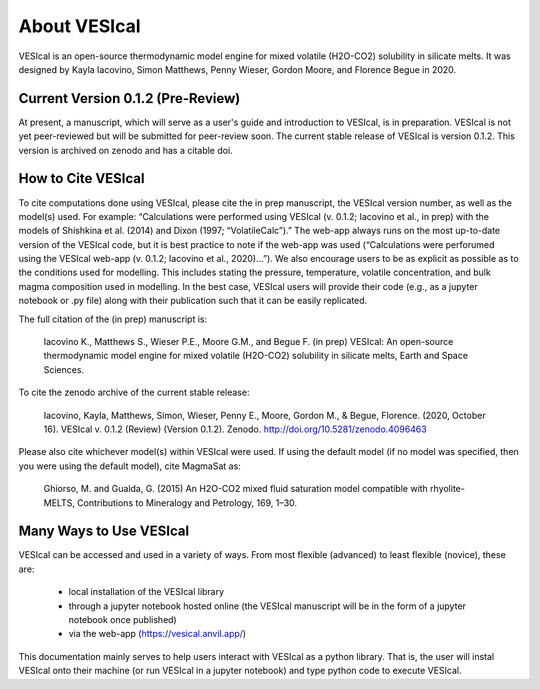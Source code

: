 #############
About VESIcal
#############

VESIcal is an open-source thermodynamic model engine for mixed volatile (H2O-CO2) solubility in silicate melts. It was designed by Kayla Iacovino, Simon Matthews, Penny Wieser, Gordon Moore, and Florence Begue in 2020.

Current Version 0.1.2 (Pre-Review)
^^^^^^^^^^^^^^^^^^^^^^^^^^^^^^^^^^
At present, a manuscript, which will serve as a user's guide and introduction to VESIcal, is in preparation. VESIcal is not yet peer-reviewed but will be submitted for peer-review soon. The current stable release of VESIcal is version 0.1.2. This version is archived on zenodo and has a citable doi. 

How to Cite VESIcal
^^^^^^^^^^^^^^^^^^^
To cite computations done using VESIcal, please cite the in prep manuscript, the VESIcal version number, as well as the model(s) used. For example: “Calculations were performed using VESIcal (v. 0.1.2; Iacovino et al., in prep) with the models of Shishkina et al. (2014) and Dixon (1997; “VolatileCalc”).” The web-app always runs on the most up-to-date version of the VESIcal code, but it is best practice to note if the web-app was used (“Calculations were perforumed using the VESIcal web-app (v. 0.1.2; Iacovino et al., 2020)...”). We also encourage users to be as explicit as possible as to the conditions used for modelling. This includes stating the pressure, temperature, volatile concentration, and bulk magma composition used in modelling. In the best case, VESIcal users will provide their code (e.g., as a jupyter notebook or .py file) along with their publication such that it can be easily replicated.

The full citation of the (in prep) manuscript is:

	Iacovino K., Matthews S., Wieser P.E., Moore G.M., and Begue F. (in prep) VESIcal: An open-source thermodynamic model engine for mixed volatile (H2O-CO2) solubility in silicate melts, Earth and Space Sciences.

To cite the zenodo archive of the current stable release:

	Iacovino, Kayla, Matthews, Simon, Wieser, Penny E., Moore, Gordon M., & Begue, Florence. (2020, October 16). VESIcal v. 0.1.2 (Review) (Version 0.1.2). Zenodo. `http://doi.org/10.5281/zenodo.4096463 <http://doi.org/10.5281/zenodo.4096463>`_

Please also cite whichever model(s) within VESIcal were used. If using the default model (if no model was specified, then you were using the default model), cite MagmaSat as:

	Ghiorso, M. and Gualda, G. (2015) An H2O-CO2 mixed fluid saturation model compatible with rhyolite-MELTS, Contributions to Mineralogy and Petrology, 169, 1–30.

Many Ways to Use VESIcal
^^^^^^^^^^^^^^^^^^^^^^^^
VESIcal can be accessed and used in a variety of ways. From most flexible (advanced) to least flexible (novice), these are:

	- local installation of the VESIcal library
	- through a jupyter notebook hosted online (the VESIcal manuscript will be in the form of a jupyter notebook once published)
	- via the web-app (`https://vesical.anvil.app/ <https://vesical.anvil.app/>`_)

This documentation mainly serves to help users interact with VESIcal as a python library. That is, the user will instal VESIcal onto their machine (or run VESIcal in a jupyter notebook) and type python code to execute VESIcal.